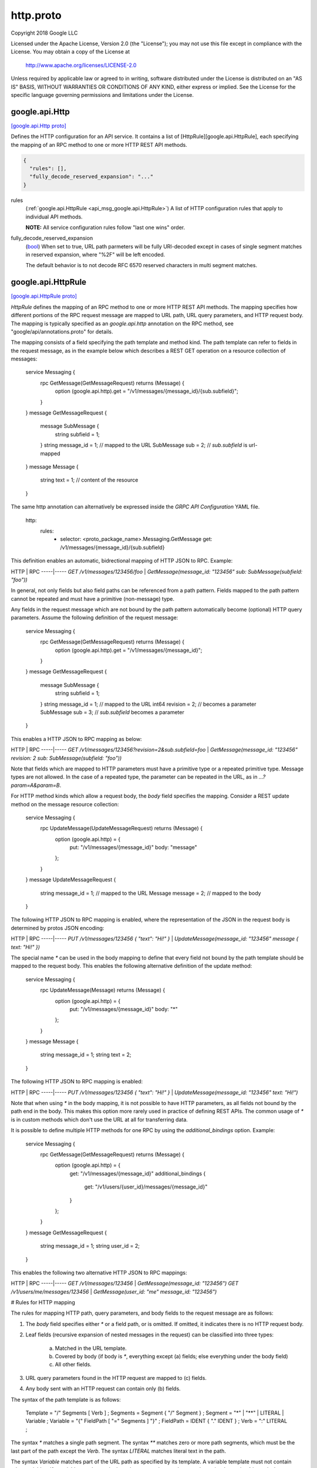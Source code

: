 .. _api_file_google/api/http.proto:

http.proto
=====================

Copyright 2018 Google LLC

Licensed under the Apache License, Version 2.0 (the "License");
you may not use this file except in compliance with the License.
You may obtain a copy of the License at

    http://www.apache.org/licenses/LICENSE-2.0

Unless required by applicable law or agreed to in writing, software
distributed under the License is distributed on an "AS IS" BASIS,
WITHOUT WARRANTIES OR CONDITIONS OF ANY KIND, either express or implied.
See the License for the specific language governing permissions and
limitations under the License.

.. _api_msg_google.api.Http:

google.api.Http
---------------

`[google.api.Http proto] <https://github.com/lyft/flyteidl/blob/master/protos/google/api/http.proto#L29>`_

Defines the HTTP configuration for an API service. It contains a list of
[HttpRule][google.api.HttpRule], each specifying the mapping of an RPC method
to one or more HTTP REST API methods.

.. code-block:: json

  {
    "rules": [],
    "fully_decode_reserved_expansion": "..."
  }

.. _api_field_google.api.Http.rules:

rules
  (:ref:`google.api.HttpRule <api_msg_google.api.HttpRule>`) A list of HTTP configuration rules that apply to individual API methods.
  
  **NOTE:** All service configuration rules follow "last one wins" order.
  
  
.. _api_field_google.api.Http.fully_decode_reserved_expansion:

fully_decode_reserved_expansion
  (`bool <https://developers.google.com/protocol-buffers/docs/proto#scalar>`_) When set to true, URL path parmeters will be fully URI-decoded except in
  cases of single segment matches in reserved expansion, where "%2F" will be
  left encoded.
  
  The default behavior is to not decode RFC 6570 reserved characters in multi
  segment matches.
  
  


.. _api_msg_google.api.HttpRule:

google.api.HttpRule
-------------------

`[google.api.HttpRule proto] <https://github.com/lyft/flyteidl/blob/master/protos/google/api/http.proto#L261>`_

`HttpRule` defines the mapping of an RPC method to one or more HTTP
REST API methods. The mapping specifies how different portions of the RPC
request message are mapped to URL path, URL query parameters, and
HTTP request body. The mapping is typically specified as an
`google.api.http` annotation on the RPC method,
see "google/api/annotations.proto" for details.

The mapping consists of a field specifying the path template and
method kind.  The path template can refer to fields in the request
message, as in the example below which describes a REST GET
operation on a resource collection of messages:


    service Messaging {
      rpc GetMessage(GetMessageRequest) returns (Message) {
        option (google.api.http).get = "/v1/messages/{message_id}/{sub.subfield}";
      }
    }
    message GetMessageRequest {
      message SubMessage {
        string subfield = 1;
      }
      string message_id = 1; // mapped to the URL
      SubMessage sub = 2;    // `sub.subfield` is url-mapped
    }
    message Message {
      string text = 1; // content of the resource
    }

The same http annotation can alternatively be expressed inside the
`GRPC API Configuration` YAML file.

    http:
      rules:
        - selector: <proto_package_name>.Messaging.GetMessage
          get: /v1/messages/{message_id}/{sub.subfield}

This definition enables an automatic, bidrectional mapping of HTTP
JSON to RPC. Example:

HTTP | RPC
-----|-----
`GET /v1/messages/123456/foo`  | `GetMessage(message_id: "123456" sub: SubMessage(subfield: "foo"))`

In general, not only fields but also field paths can be referenced
from a path pattern. Fields mapped to the path pattern cannot be
repeated and must have a primitive (non-message) type.

Any fields in the request message which are not bound by the path
pattern automatically become (optional) HTTP query
parameters. Assume the following definition of the request message:


    service Messaging {
      rpc GetMessage(GetMessageRequest) returns (Message) {
        option (google.api.http).get = "/v1/messages/{message_id}";
      }
    }
    message GetMessageRequest {
      message SubMessage {
        string subfield = 1;
      }
      string message_id = 1; // mapped to the URL
      int64 revision = 2;    // becomes a parameter
      SubMessage sub = 3;    // `sub.subfield` becomes a parameter
    }


This enables a HTTP JSON to RPC mapping as below:

HTTP | RPC
-----|-----
`GET /v1/messages/123456?revision=2&sub.subfield=foo` | `GetMessage(message_id: "123456" revision: 2 sub: SubMessage(subfield: "foo"))`

Note that fields which are mapped to HTTP parameters must have a
primitive type or a repeated primitive type. Message types are not
allowed. In the case of a repeated type, the parameter can be
repeated in the URL, as in `...?param=A&param=B`.

For HTTP method kinds which allow a request body, the `body` field
specifies the mapping. Consider a REST update method on the
message resource collection:


    service Messaging {
      rpc UpdateMessage(UpdateMessageRequest) returns (Message) {
        option (google.api.http) = {
          put: "/v1/messages/{message_id}"
          body: "message"
        };
      }
    }
    message UpdateMessageRequest {
      string message_id = 1; // mapped to the URL
      Message message = 2;   // mapped to the body
    }


The following HTTP JSON to RPC mapping is enabled, where the
representation of the JSON in the request body is determined by
protos JSON encoding:

HTTP | RPC
-----|-----
`PUT /v1/messages/123456 { "text": "Hi!" }` | `UpdateMessage(message_id: "123456" message { text: "Hi!" })`

The special name `*` can be used in the body mapping to define that
every field not bound by the path template should be mapped to the
request body.  This enables the following alternative definition of
the update method:

    service Messaging {
      rpc UpdateMessage(Message) returns (Message) {
        option (google.api.http) = {
          put: "/v1/messages/{message_id}"
          body: "*"
        };
      }
    }
    message Message {
      string message_id = 1;
      string text = 2;
    }


The following HTTP JSON to RPC mapping is enabled:

HTTP | RPC
-----|-----
`PUT /v1/messages/123456 { "text": "Hi!" }` | `UpdateMessage(message_id: "123456" text: "Hi!")`

Note that when using `*` in the body mapping, it is not possible to
have HTTP parameters, as all fields not bound by the path end in
the body. This makes this option more rarely used in practice of
defining REST APIs. The common usage of `*` is in custom methods
which don't use the URL at all for transferring data.

It is possible to define multiple HTTP methods for one RPC by using
the `additional_bindings` option. Example:

    service Messaging {
      rpc GetMessage(GetMessageRequest) returns (Message) {
        option (google.api.http) = {
          get: "/v1/messages/{message_id}"
          additional_bindings {
            get: "/v1/users/{user_id}/messages/{message_id}"
          }
        };
      }
    }
    message GetMessageRequest {
      string message_id = 1;
      string user_id = 2;
    }


This enables the following two alternative HTTP JSON to RPC
mappings:

HTTP | RPC
-----|-----
`GET /v1/messages/123456` | `GetMessage(message_id: "123456")`
`GET /v1/users/me/messages/123456` | `GetMessage(user_id: "me" message_id: "123456")`

# Rules for HTTP mapping

The rules for mapping HTTP path, query parameters, and body fields
to the request message are as follows:

1. The `body` field specifies either `*` or a field path, or is
   omitted. If omitted, it indicates there is no HTTP request body.
2. Leaf fields (recursive expansion of nested messages in the
   request) can be classified into three types:
    (a) Matched in the URL template.
    (b) Covered by body (if body is `*`, everything except (a) fields;
        else everything under the body field)
    (c) All other fields.
3. URL query parameters found in the HTTP request are mapped to (c) fields.
4. Any body sent with an HTTP request can contain only (b) fields.

The syntax of the path template is as follows:

    Template = "/" Segments [ Verb ] ;
    Segments = Segment { "/" Segment } ;
    Segment  = "*" | "**" | LITERAL | Variable ;
    Variable = "{" FieldPath [ "=" Segments ] "}" ;
    FieldPath = IDENT { "." IDENT } ;
    Verb     = ":" LITERAL ;

The syntax `*` matches a single path segment. The syntax `**` matches zero
or more path segments, which must be the last part of the path except the
`Verb`. The syntax `LITERAL` matches literal text in the path.

The syntax `Variable` matches part of the URL path as specified by its
template. A variable template must not contain other variables. If a variable
matches a single path segment, its template may be omitted, e.g. `{var}`
is equivalent to `{var=*}`.

If a variable contains exactly one path segment, such as `"{var}"` or
`"{var=*}"`, when such a variable is expanded into a URL path, all characters
except `[-_.~0-9a-zA-Z]` are percent-encoded. Such variables show up in the
Discovery Document as `{var}`.

If a variable contains one or more path segments, such as `"{var=foo/*}"`
or `"{var=**}"`, when such a variable is expanded into a URL path, all
characters except `[-_.~/0-9a-zA-Z]` are percent-encoded. Such variables
show up in the Discovery Document as `{+var}`.

NOTE: While the single segment variable matches the semantics of
[RFC 6570](https://tools.ietf.org/html/rfc6570) Section 3.2.2
Simple String Expansion, the multi segment variable **does not** match
RFC 6570 Reserved Expansion. The reason is that the Reserved Expansion
does not expand special characters like `?` and `#`, which would lead
to invalid URLs.

NOTE: the field paths in variables and in the `body` must not refer to
repeated fields or map fields.

.. code-block:: json

  {
    "selector": "...",
    "get": "...",
    "put": "...",
    "post": "...",
    "delete": "...",
    "patch": "...",
    "custom": "{...}",
    "body": "...",
    "response_body": "...",
    "additional_bindings": []
  }

.. _api_field_google.api.HttpRule.selector:

selector
  (`string <https://developers.google.com/protocol-buffers/docs/proto#scalar>`_) Selects methods to which this rule applies.
  
  Refer to [selector][google.api.DocumentationRule.selector] for syntax details.
  
  
.. _api_field_google.api.HttpRule.get:

get
  (`string <https://developers.google.com/protocol-buffers/docs/proto#scalar>`_) Used for listing and getting information about resources.
  
  Determines the URL pattern is matched by this rules. This pattern can be
  used with any of the {get|put|post|delete|patch} methods. A custom method
  can be defined using the 'custom' field.
  
  
  Only one of :ref:`get <api_field_google.api.HttpRule.get>`, :ref:`put <api_field_google.api.HttpRule.put>`, :ref:`post <api_field_google.api.HttpRule.post>`, :ref:`delete <api_field_google.api.HttpRule.delete>`, :ref:`patch <api_field_google.api.HttpRule.patch>`, :ref:`custom <api_field_google.api.HttpRule.custom>` may be set.
  
.. _api_field_google.api.HttpRule.put:

put
  (`string <https://developers.google.com/protocol-buffers/docs/proto#scalar>`_) Used for updating a resource.
  
  Determines the URL pattern is matched by this rules. This pattern can be
  used with any of the {get|put|post|delete|patch} methods. A custom method
  can be defined using the 'custom' field.
  
  
  Only one of :ref:`get <api_field_google.api.HttpRule.get>`, :ref:`put <api_field_google.api.HttpRule.put>`, :ref:`post <api_field_google.api.HttpRule.post>`, :ref:`delete <api_field_google.api.HttpRule.delete>`, :ref:`patch <api_field_google.api.HttpRule.patch>`, :ref:`custom <api_field_google.api.HttpRule.custom>` may be set.
  
.. _api_field_google.api.HttpRule.post:

post
  (`string <https://developers.google.com/protocol-buffers/docs/proto#scalar>`_) Used for creating a resource.
  
  Determines the URL pattern is matched by this rules. This pattern can be
  used with any of the {get|put|post|delete|patch} methods. A custom method
  can be defined using the 'custom' field.
  
  
  Only one of :ref:`get <api_field_google.api.HttpRule.get>`, :ref:`put <api_field_google.api.HttpRule.put>`, :ref:`post <api_field_google.api.HttpRule.post>`, :ref:`delete <api_field_google.api.HttpRule.delete>`, :ref:`patch <api_field_google.api.HttpRule.patch>`, :ref:`custom <api_field_google.api.HttpRule.custom>` may be set.
  
.. _api_field_google.api.HttpRule.delete:

delete
  (`string <https://developers.google.com/protocol-buffers/docs/proto#scalar>`_) Used for deleting a resource.
  
  Determines the URL pattern is matched by this rules. This pattern can be
  used with any of the {get|put|post|delete|patch} methods. A custom method
  can be defined using the 'custom' field.
  
  
  Only one of :ref:`get <api_field_google.api.HttpRule.get>`, :ref:`put <api_field_google.api.HttpRule.put>`, :ref:`post <api_field_google.api.HttpRule.post>`, :ref:`delete <api_field_google.api.HttpRule.delete>`, :ref:`patch <api_field_google.api.HttpRule.patch>`, :ref:`custom <api_field_google.api.HttpRule.custom>` may be set.
  
.. _api_field_google.api.HttpRule.patch:

patch
  (`string <https://developers.google.com/protocol-buffers/docs/proto#scalar>`_) Used for updating a resource.
  
  Determines the URL pattern is matched by this rules. This pattern can be
  used with any of the {get|put|post|delete|patch} methods. A custom method
  can be defined using the 'custom' field.
  
  
  Only one of :ref:`get <api_field_google.api.HttpRule.get>`, :ref:`put <api_field_google.api.HttpRule.put>`, :ref:`post <api_field_google.api.HttpRule.post>`, :ref:`delete <api_field_google.api.HttpRule.delete>`, :ref:`patch <api_field_google.api.HttpRule.patch>`, :ref:`custom <api_field_google.api.HttpRule.custom>` may be set.
  
.. _api_field_google.api.HttpRule.custom:

custom
  (:ref:`google.api.CustomHttpPattern <api_msg_google.api.CustomHttpPattern>`) The custom pattern is used for specifying an HTTP method that is not
  included in the `pattern` field, such as HEAD, or "*" to leave the
  HTTP method unspecified for this rule. The wild-card rule is useful
  for services that provide content to Web (HTML) clients.
  
  Determines the URL pattern is matched by this rules. This pattern can be
  used with any of the {get|put|post|delete|patch} methods. A custom method
  can be defined using the 'custom' field.
  
  
  Only one of :ref:`get <api_field_google.api.HttpRule.get>`, :ref:`put <api_field_google.api.HttpRule.put>`, :ref:`post <api_field_google.api.HttpRule.post>`, :ref:`delete <api_field_google.api.HttpRule.delete>`, :ref:`patch <api_field_google.api.HttpRule.patch>`, :ref:`custom <api_field_google.api.HttpRule.custom>` may be set.
  
.. _api_field_google.api.HttpRule.body:

body
  (`string <https://developers.google.com/protocol-buffers/docs/proto#scalar>`_) The name of the request field whose value is mapped to the HTTP body, or
  `*` for mapping all fields not captured by the path pattern to the HTTP
  body. NOTE: the referred field must not be a repeated field and must be
  present at the top-level of request message type.
  
  
.. _api_field_google.api.HttpRule.response_body:

response_body
  (`string <https://developers.google.com/protocol-buffers/docs/proto#scalar>`_) Optional. The name of the response field whose value is mapped to the HTTP
  body of response. Other response fields are ignored. When
  not set, the response message will be used as HTTP body of response.
  
  
.. _api_field_google.api.HttpRule.additional_bindings:

additional_bindings
  (:ref:`google.api.HttpRule <api_msg_google.api.HttpRule>`) Additional HTTP bindings for the selector. Nested bindings must
  not contain an `additional_bindings` field themselves (that is,
  the nesting may only be one level deep).
  
  


.. _api_msg_google.api.CustomHttpPattern:

google.api.CustomHttpPattern
----------------------------

`[google.api.CustomHttpPattern proto] <https://github.com/lyft/flyteidl/blob/master/protos/google/api/http.proto#L311>`_

A custom pattern is used for defining custom HTTP verb.

.. code-block:: json

  {
    "kind": "...",
    "path": "..."
  }

.. _api_field_google.api.CustomHttpPattern.kind:

kind
  (`string <https://developers.google.com/protocol-buffers/docs/proto#scalar>`_) The name of this custom HTTP verb.
  
  
.. _api_field_google.api.CustomHttpPattern.path:

path
  (`string <https://developers.google.com/protocol-buffers/docs/proto#scalar>`_) The path matched by this custom verb.
  
  

